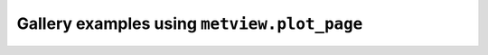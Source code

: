 Gallery examples using ``metview.plot_page``
^^^^^^^^^^^^^^^^^^^^^^^^^^^^^^^^^^^^^^^^^^^^^
.. raw:: html

    <div class="sphx-glr-thumbcontainer">

.. only:: html

 .. figure:: /_static/gallery/layoutx3_thumb.png
     :alt: GRIB - Layout with 3 Maps

     :ref:`gallery_layoutx3`

.. raw:: html

    </div>


.. raw:: html

    <div class="sphx-glr-thumbcontainer">

.. only:: html

 .. figure:: /_static/gallery/cross_section_via_pole_thumb.png
     :alt: Cross Section Going Through the South Pole

     :ref:`gallery_cross_section_via_pole`

.. raw:: html

    </div>


.. raw:: html

    <div class="sphx-glr-thumbcontainer">

.. only:: html

 .. figure:: /_static/gallery/cross_section_wind_normal_thumb.png
     :alt: Cross Section Normal Wind Component with Map

     :ref:`gallery_cross_section_wind_normal`

.. raw:: html

    </div>


.. raw:: html

    <div class="sphx-glr-thumbcontainer">

.. only:: html

 .. figure:: /_static/gallery/cross_section_wind_parallel_thumb.png
     :alt: Cross Section Parallel Wind Component with Map

     :ref:`gallery_cross_section_wind_parallel`

.. raw:: html

    </div>


.. raw:: html

    <div class="sphx-glr-thumbcontainer">

.. only:: html

 .. figure:: /_static/gallery/hodograph_thumb.png
     :alt: BUFR - Hodograph

     :ref:`gallery_hodograph`

.. raw:: html

    </div>


.. raw:: html

    <div class="sphx-glr-thumbcontainer">

.. only:: html

 .. figure:: /_static/gallery/double_axis_1_thumb.png
     :alt: Graph Plot with Double Y Axis

     :ref:`gallery_double_axis_1`

.. raw:: html

    </div>


.. raw:: html

    <div class="sphx-glr-thumbcontainer">

.. only:: html

 .. figure:: /_static/gallery/double_axis_2_thumb.png
     :alt: Graph Plot with Different Y Scales

     :ref:`gallery_double_axis_2`

.. raw:: html

    </div>



.. raw:: html

    <div class="sphx-glr-clear"></div>
